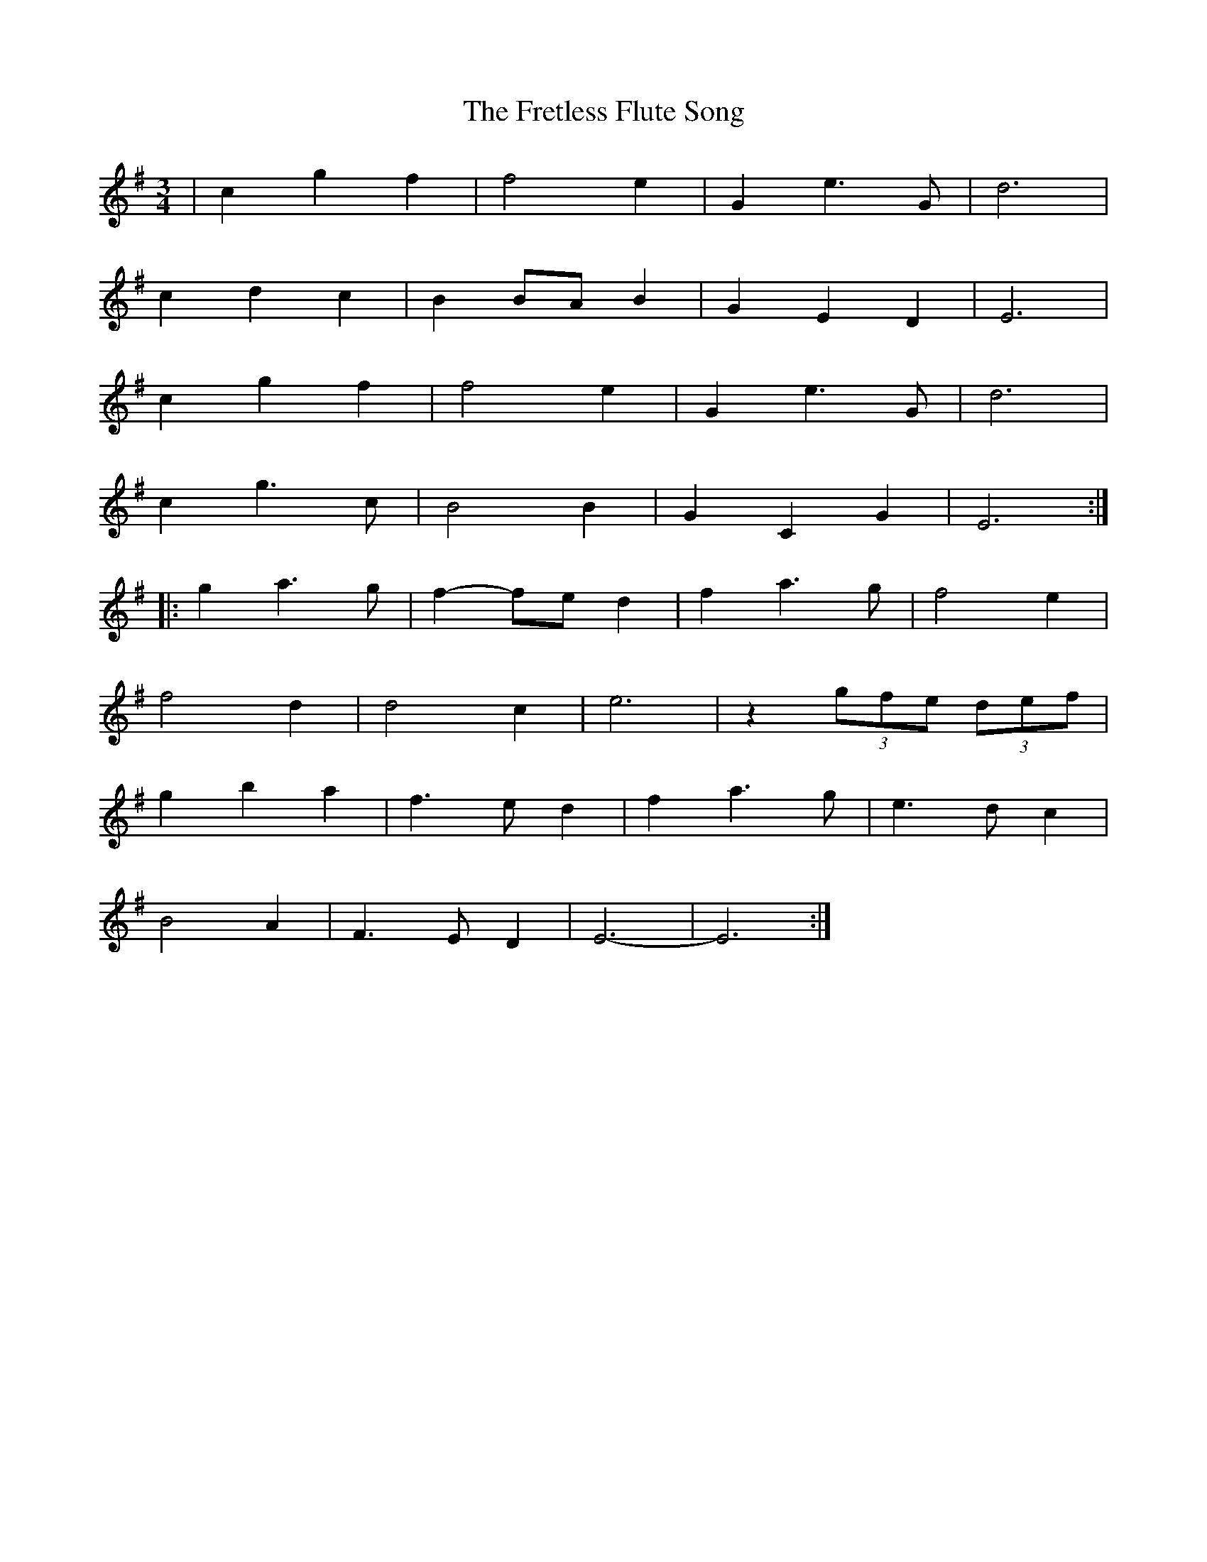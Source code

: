 X: 14088
T: Fretless Flute Song, The
R: waltz
M: 3/4
K: Eminor
|c2g2f2|f4e2|G2e3G|d6|
c2d2c2|B2BAB2|G2E2D2|E6|
c2g2f2|f4e2|G2e3G|d6|
c2g3c|B4B2|G2C2G2|E6:|:
g2a3g|f2-fe d2|f2a3g|f4e2|
f4d2|d4c2|e6|z2 (3gfe (3def|
g2b2a2|f3ed2|f2a3g|e3dc2|
B4A2|F3ED2|E6-|E6:|

